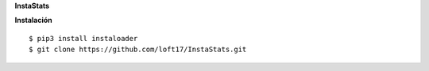 **InstaStats**

.. badges-start
|pyversion| |license|

.. |license| image:: https://img.shields.io/github/license/instaloader/instaloader.svg
   :alt: MIT License
   :target: https://github.com/instaloader/instaloader/blob/master/LICENSE

.. |pyversion| image:: https://img.shields.io/pypi/pyversions/instaloader.svg
   :alt: Supported Python Versions

**Instalación**
::
    $ pip3 install instaloader
    $ git clone https://github.com/loft17/InstaStats.git